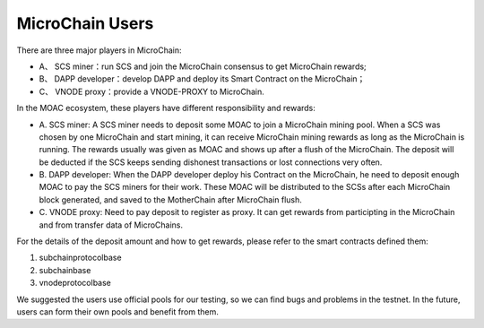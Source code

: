 MicroChain Users
----------------


There are three major players in MicroChain:

-  A、 SCS miner：run SCS and join the MicroChain consensus to get
   MicroChain rewards;
-  B、 DAPP developer：develop DAPP and deploy its Smart Contract on the
   MicroChain；
-  C、 VNODE proxy：provide a VNODE-PROXY to MicroChain.

In the MOAC ecosystem, these players have different responsibility and
rewards:

-  A. SCS miner: A SCS miner needs to deposit some MOAC to join a
   MicroChain mining pool. When a SCS was chosen by one MicroChain and
   start mining, it can receive MicroChain mining rewards as long as the
   MicroChain is running. The rewards usually was given as MOAC and
   shows up after a flush of the MicroChain. The deposit will be
   deducted if the SCS keeps sending dishonest transactions or lost
   connections very often.

-  B. DAPP developer: When the DAPP developer deploy his Contract on the
   MicroChain, he need to deposit enough MOAC to pay the SCS miners for
   their work. These MOAC will be distributed to the SCSs after each
   MicroChain block generated, and saved to the MotherChain after
   MicroChain flush.

-  C. VNODE proxy: Need to pay deposit to register as proxy. It can get
   rewards from participting in the MicroChain and from transfer data of
   MicroChains.

For the details of the deposit amount and how to get rewards, please
refer to the smart contracts defined them:

1. subchainprotocolbase
2. subchainbase
3. vnodeprotocolbase

We suggested the users use official pools for our testing, so we can
find bugs and problems in the testnet. In the future, users can form
their own pools and benefit from them.
